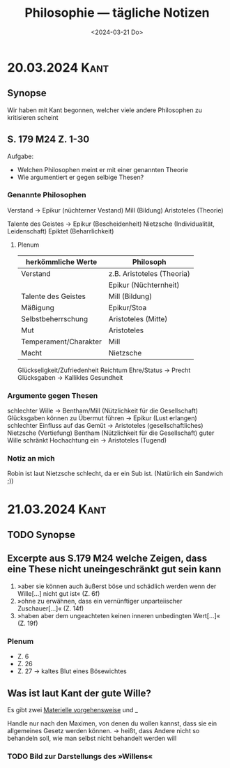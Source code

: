 #+title: Philosophie — tägliche Notizen
#+STARTUP: overview
#+date: null

* 20.03.2024 :Kant:
#+date: <2024-03-20 Mi>
** Synopse
Wir haben mit Kant begonnen, welcher viele andere Philosophen zu kritisieren scheint
** S. 179 M24 Z. 1-30
Aufgabe:
- Welchen Philosophen meint er mit einer genannten Theorie
- Wie argumentiert er gegen selbige Thesen?

*** Genannte Philosophen
Verstand → Epikur (nüchterner Vestand)
           Mill (Bildung)
           Aristoteles (Theorie)

Talente des Geistes → Epikur (Bescheidenheit)
                      Nietzsche (Individualität, Leidenschaft)
                      Epiktet (Beharrlichkeit)
**** Plenum
| herkömmliche Werte    | Philosoph                  |
|-----------------------+----------------------------|
| Verstand              | z.B. Aristoteles (Theoria) |
|                       | Epikur (Nüchternheit)      |
|-----------------------+----------------------------|
| Talente des Geistes   | Mill (Bildung)             |
|-----------------------+----------------------------|
| Mäßigung              | Epikur/Stoa                |
| Selbstbeherrschung    | Aristoteles (Mitte)        |
|-----------------------+----------------------------|
| Mut                   | Aristoteles                |
| Temperament/Charakter | Mill                       |
|-----------------------+----------------------------|
| Macht                 | Nietzsche                  |

Glückseligkeit/Zufriedenheit
        Reichtum
        Ehre/Status → Precht
        Glücksgaben → Kallikles
        Gesundheit
*** Argumente gegen Thesen
schlechter Wille → Bentham/Mill (Nützlichkeit für die Gesellschaft)
Glücksgaben können zu Übermut führen → Epikur (Lust erlangen)
schlechter Einfluss auf das Gemüt → Aristoteles (gesellschaftliches)
                                    Nietzsche (Vertiefung)
                                    Bentham (Nützlichkeit für die Gesellschaft)
guter Wille schränkt Hochachtung ein → Aristoteles (Tugend)
*** Notiz an mich
Robin ist laut Nietzsche schlecht, da er ein Sub ist. (Natürlich ein Sandwich ;))
* 21.03.2024 :Kant:
#+date: <2024-03-21 Do>
** TODO Synopse
** Excerpte aus S.179 M24 welche Zeigen, dass eine These nicht uneingeschränkt gut sein kann
1. »aber sie können auch äußerst böse und schädlich werden wenn der Wille[…] nicht gut ist« (Z. 6f)
2. »ohne zu erwähnen, dass ein vernünftiger unparteiischer Zuschauer[…]« (Z. 14f)
3. »haben aber dem ungeachteten keinen inneren unbedingten Wert[…]« (Z. 19f)
*** Plenum
- Z. 6
- Z. 26
- Z. 27 → kaltes Blut eines Bösewichtes

** Was ist laut Kant der gute Wille?
Es gibt zwei _Materielle vorgehensweise_ und _

Handle nur nach den Maximen, von denen du wollen kannst, dass sie ein allgemeines Gesetz werden können.
        → heißt, dass Andere nicht so behandeln soll, wie man selbst nicht behandelt werden will
*** TODO Bild zur Darstellungs des »Willens«
[[./assets/1.png]]
